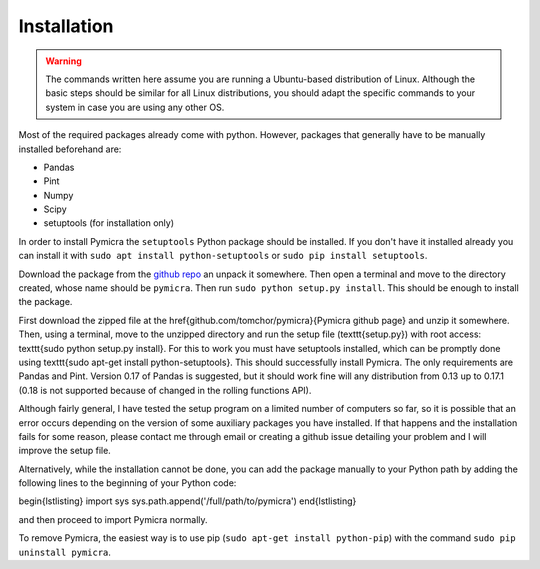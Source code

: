 Installation
============

.. warning::
    The commands written here assume you are running a Ubuntu-based distribution of 
    Linux. Although the basic steps should be similar for all Linux distributions, you 
    should adapt the specific commands to your system in case you are using any other OS.


Most of the required packages already come with python. However, packages that
generally have to be manually installed beforehand are:

-  Pandas
-  Pint
-  Numpy
-  Scipy
-  setuptools (for installation only)


In order to install Pymicra the ``setuptools`` Python package should be
installed. If you don't have it installed already you can install it with
``sudo apt install python-setuptools`` or ``sudo pip install setuptools``.

Download the package from the `github repo
<https://github.com/tomchor/pymicra>`_ an unpack it somewhere. Then open a
terminal and move to the directory created, whose name should be ``pymicra``.
Then run ``sudo python setup.py install``. This should be enough to install the
package.


First download the zipped file at the \href{github.com/tomchor/pymicra}{Pymicra
github page} and unzip it somewhere. Then, using a
terminal, move to the unzipped directory and run the setup file
(\texttt{setup.py}) with
root access: \texttt{sudo python setup.py install}. For this to work you must
have setuptools installed, which can be promptly done using \texttt{sudo apt-get
install python-setuptools}. This should successfully install Pymicra. The only
requirements are Pandas and Pint. Version 0.17 of Pandas is suggested, but it
should work fine will any distribution from 0.13 up to 0.17.1 (0.18 is not
supported because of changed in the rolling functions API).

Although fairly general, I have tested the setup program on a limited number of
computers so far, so it is possible that an error occurs depending on the
version of some auxiliary packages you have installed. If that happens and the
installation fails for some reason, please contact me through email or creating
a github issue detailing your problem and I will improve the setup file.

Alternatively, while the installation cannot be done, you can add the package
manually to your Python path by adding the following lines to the beginning of your
Python code:

\begin{lstlisting}
import sys
sys.path.append('/full/path/to/pymicra')
\end{lstlisting}

and then proceed to import Pymicra normally.







To remove Pymicra, the easiest way is to use pip
(``sudo apt-get install python-pip``) with the command
``sudo pip uninstall pymicra``.




